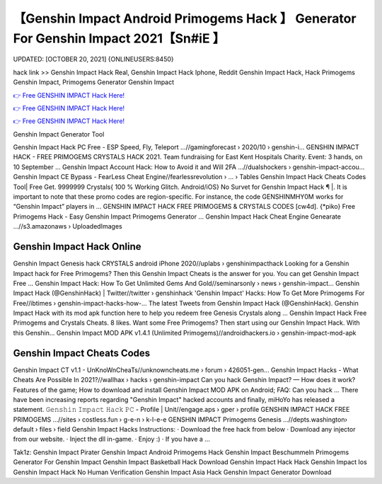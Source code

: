 【Genshin Impact Android Primogems Hack 】 Generator For Genshin Impact 2021【Sn#iE 】
==============================================================================
UPDATED: [OCTOBER 20, 2021] {ONLINEUSERS:8450}

hack link >> Genshin Impact Hack Real, Genshin Impact Hack Iphone, Reddit Genshin Impact Hack, Hack Primogems Genshin Impact, Primogems Generator Genshin Impact

`👉 Free GENSHIN IMPACT Hack Here! <https://redirekt.in/sw7py>`_

`👉 Free GENSHIN IMPACT Hack Here! <https://redirekt.in/sw7py>`_

`👉 Free GENSHIN IMPACT Hack Here! <https://redirekt.in/sw7py>`_

Genshin Impact Generator Tool


Genshin Impact Hack PC Free - ESP Speed, Fly, Teleport ...//gamingforecast › 2020/10 › genshin-i...
GENSHIN IMPACT HACK - FREE PRIMOGEMS CRYSTALS HACK 2021. Team fundraising for East Kent Hospitals Charity. Event: 3 hands, on 10 September ...
Genshin Impact Account Hack: How to Avoid it and Will 2FA ...//dualshockers › genshin-impact-accou...
Genshin Impact CE Bypass - FearLess Cheat Engine//fearlessrevolution › ... › Tables
Genshin Impact Hack Cheats Codes Tool| Free Get. 9999999 Crystals{ 100 % Working Glitch. Android/iOS} No Survet for Genshin Impact Hack ¶ |.
It is important to note that these promo codes are region-specific. For instance, the code GENSHINMHY0M works for “Genshin Impact” players in ...
GENSHIN IMPACT HACK FREE PRIMOGEMS & CRYSTALS CODES [cw4d]. {*piko} Free Primogems Hack - Easy Genshin Impact Primogems Generator ...
Genshin Impact Hack Cheat Engine Genearate ...//s3.amazonaws › UploadedImages

********************************
Genshin Impact Hack Online
********************************

Genshin Impact Genesis hack CRYSTALS android iPhone 2020//uplabs › genshinimpacthack
Looking for a Genshin Impact hack for Free Primogems? Then this Genshin Impact Cheats is the answer for you. You can get Genshin Impact Free ...
Genshin Impact Hack: How To Get Unlimited Gems And Gold//seminarsonly › news › genshin-impact...
Genshin Impact Hack (@GenshinHack) | Twitter//twitter › genshinhack
'Genshin Impact' Hacks: How To Get More Primogems For Free//ibtimes › genshin-impact-hacks-how-...
The latest Tweets from Genshin Impact Hack (@GenshinHack). Genshin Impact Hack with its mod apk function here to help you redeem free Genesis Crystals along ...
Genshin Impact Hack Free Primogems and Crystals Cheats. 8 likes. Want some Free Primogems? Then start using our Genshin Impact Hack. With this Genshin...
Genshin Impact MOD APK v1.4.1 (Unlimited Primogems)//androidhackers.io › genshin-impact-mod-apk

***********************************
Genshin Impact Cheats Codes
***********************************

Genshin Impact CT v1.1 - UnKnoWnCheaTs//unknowncheats.me › forum › 426051-gen...
Genshin Impact Hacks - What Cheats Are Possible In 2021?//wallhax › hacks › genshin-impact
Can you hack Genshin Impact? — How does it work? Features of the game; How to download and install Genshin Impact MOD APK on Android; FAQ: Can you hack ...
There have been increasing reports regarding "Genshin Impact" hacked accounts and finally, miHoYo has released a statement.
𝙶𝚎𝚗𝚜𝚑𝚒𝚗 𝙸𝚖𝚙𝚊𝚌𝚝 𝙷𝚊𝚌𝚔 𝙿𝙲 - Profile | Unit//engage.aps › gper › profile
GENSHIN IMPACT HACK FREE PRIMOGEMS ...//sites › costless.fun › g-e-n › k-l-e-e
GENSHIN IMPACT Primogems Genesis ...//depts.washington› default › files › field
Genshin Impact Hacks Instructions: · Download the free hack from below · Download any injector from our website. · Inject the dll in-game. · Enjoy :) · If you have a ...


Tak1z:
Genshin Impact Pirater
Genshin Impact Android Primogems Hack
Genshin Impact Beschummeln
Primogems Generator For Genshin Impact
Genshin Impact Basketball Hack
Download Genshin Impact Hack
Hack Genshin Impact Ios
Genshin Impact Hack No Human Verification
Genshin Impact Asia Hack
Genshin Impact Generator Download
